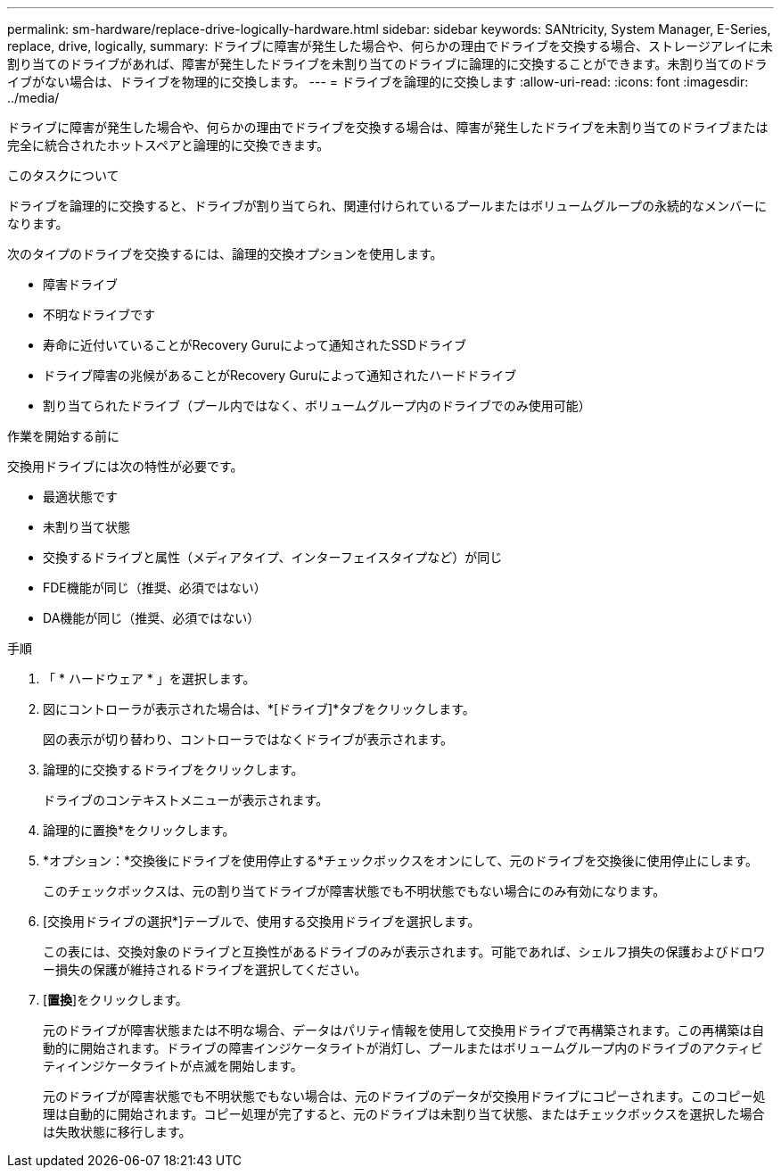 ---
permalink: sm-hardware/replace-drive-logically-hardware.html 
sidebar: sidebar 
keywords: SANtricity, System Manager, E-Series, replace, drive, logically, 
summary: ドライブに障害が発生した場合や、何らかの理由でドライブを交換する場合、ストレージアレイに未割り当てのドライブがあれば、障害が発生したドライブを未割り当てのドライブに論理的に交換することができます。未割り当てのドライブがない場合は、ドライブを物理的に交換します。 
---
= ドライブを論理的に交換します
:allow-uri-read: 
:icons: font
:imagesdir: ../media/


[role="lead"]
ドライブに障害が発生した場合や、何らかの理由でドライブを交換する場合は、障害が発生したドライブを未割り当てのドライブまたは完全に統合されたホットスペアと論理的に交換できます。

.このタスクについて
ドライブを論理的に交換すると、ドライブが割り当てられ、関連付けられているプールまたはボリュームグループの永続的なメンバーになります。

次のタイプのドライブを交換するには、論理的交換オプションを使用します。

* 障害ドライブ
* 不明なドライブです
* 寿命に近付いていることがRecovery Guruによって通知されたSSDドライブ
* ドライブ障害の兆候があることがRecovery Guruによって通知されたハードドライブ
* 割り当てられたドライブ（プール内ではなく、ボリュームグループ内のドライブでのみ使用可能）


.作業を開始する前に
交換用ドライブには次の特性が必要です。

* 最適状態です
* 未割り当て状態
* 交換するドライブと属性（メディアタイプ、インターフェイスタイプなど）が同じ
* FDE機能が同じ（推奨、必須ではない）
* DA機能が同じ（推奨、必須ではない）


.手順
. 「 * ハードウェア * 」を選択します。
. 図にコントローラが表示された場合は、*[ドライブ]*タブをクリックします。
+
図の表示が切り替わり、コントローラではなくドライブが表示されます。

. 論理的に交換するドライブをクリックします。
+
ドライブのコンテキストメニューが表示されます。

. 論理的に置換*をクリックします。
. *オプション：*交換後にドライブを使用停止する*チェックボックスをオンにして、元のドライブを交換後に使用停止にします。
+
このチェックボックスは、元の割り当てドライブが障害状態でも不明状態でもない場合にのみ有効になります。

. [交換用ドライブの選択*]テーブルで、使用する交換用ドライブを選択します。
+
この表には、交換対象のドライブと互換性があるドライブのみが表示されます。可能であれば、シェルフ損失の保護およびドロワー損失の保護が維持されるドライブを選択してください。

. [*置換*]をクリックします。
+
元のドライブが障害状態または不明な場合、データはパリティ情報を使用して交換用ドライブで再構築されます。この再構築は自動的に開始されます。ドライブの障害インジケータライトが消灯し、プールまたはボリュームグループ内のドライブのアクティビティインジケータライトが点滅を開始します。

+
元のドライブが障害状態でも不明状態でもない場合は、元のドライブのデータが交換用ドライブにコピーされます。このコピー処理は自動的に開始されます。コピー処理が完了すると、元のドライブは未割り当て状態、またはチェックボックスを選択した場合は失敗状態に移行します。


